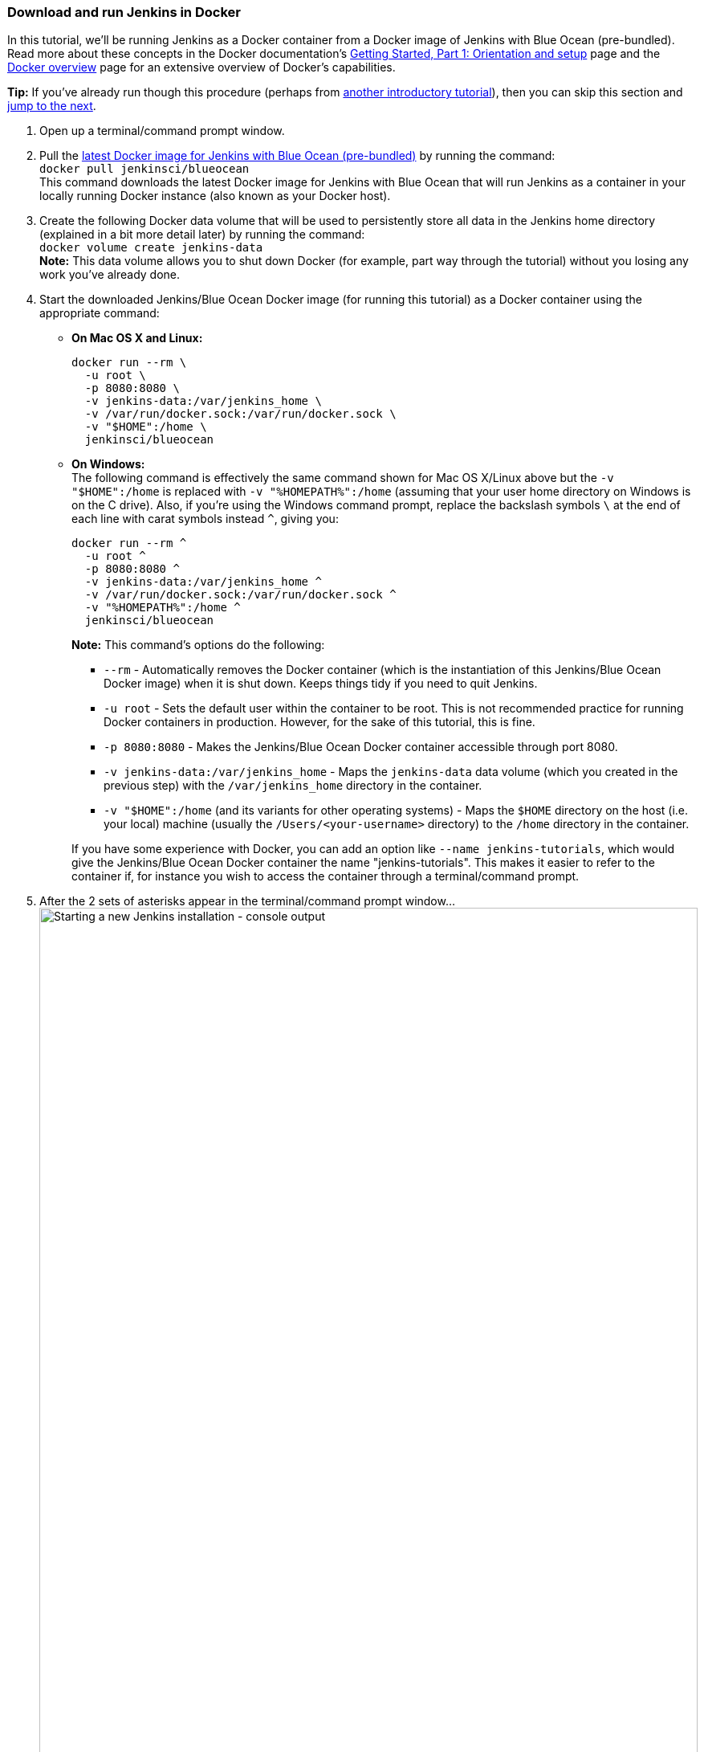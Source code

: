 ////
This file is only meant to be included as a snippet in other documents.
////

=== Download and run Jenkins in Docker

In this tutorial, we'll be running Jenkins as a Docker container from a Docker
image of Jenkins with Blue Ocean (pre-bundled). Read more about these concepts
in the Docker documentation's https://docs.docker.com/get-started/[Getting
Started, Part 1: Orientation and setup] page and the
https://docs.docker.com/engine/docker-overview/[Docker overview] page for an
extensive overview of Docker's capabilities.

*Tip:* If you've already run though this procedure (perhaps from link:..[another
introductory tutorial]), then you can skip this section and
<<fork-and-clone-the-sample-repository-on-github,jump to the next>>.

. Open up a terminal/command prompt window.
. Pull the https://hub.docker.com/r/jenkinsci/blueocean/[latest Docker image for
Jenkins with Blue Ocean (pre-bundled)] by running the command: +
  `docker pull jenkinsci/blueocean` +
  This command downloads the latest Docker image for Jenkins with Blue Ocean
  that will run Jenkins as a container in your locally running Docker instance
  (also known as your Docker host).
. Create the following Docker data volume that will be used to persistently
store all data in the Jenkins home directory (explained in a bit more detail
later) by running the command: +
  `docker volume create jenkins-data` +
  *Note:* This data volume allows you to shut down Docker (for example, part way
  through the tutorial) without you losing any work you've already done.
. Start the downloaded Jenkins/Blue Ocean Docker image (for running this
tutorial) as a Docker container using the appropriate command:
** *On Mac OS X and Linux:*
+
----
docker run --rm \
  -u root \
  -p 8080:8080 \
  -v jenkins-data:/var/jenkins_home \
  -v /var/run/docker.sock:/var/run/docker.sock \
  -v "$HOME":/home \
  jenkinsci/blueocean
----
+
** *On Windows:* +
  The following command is effectively the same command shown for Mac OS X/Linux
  above but the `-v "$HOME":/home` is replaced with `-v "%HOMEPATH%":/home`
  (assuming that your user home directory on Windows is on the C drive). Also,
  if you're using the Windows command prompt, replace the backslash symbols `\`
  at the end of each line with carat symbols instead `^`, giving you:
+
----
docker run --rm ^
  -u root ^
  -p 8080:8080 ^
  -v jenkins-data:/var/jenkins_home ^
  -v /var/run/docker.sock:/var/run/docker.sock ^
  -v "%HOMEPATH%":/home ^
  jenkinsci/blueocean
----
+

*Note:* This command's options do the following:

* `--rm` - Automatically removes the Docker container (which is the
  instantiation of this Jenkins/Blue Ocean Docker image) when it is shut down.
  Keeps things tidy if you need to quit Jenkins.
* `-u root` - Sets the default user within the container to be root. This is not
  recommended practice for running Docker containers in production. However, for
  the sake of this tutorial, this is fine.
* `-p 8080:8080` - Makes the Jenkins/Blue Ocean Docker container accessible
  through port 8080.
* `-v jenkins-data:/var/jenkins_home` - Maps the `jenkins-data` data volume
  (which you created in the previous step) with the `/var/jenkins_home`
  directory in the container.
* `-v "$HOME":/home` (and its variants for other operating systems) - Maps the
  `$HOME` directory on the host (i.e. your local) machine (usually the
  `/Users/<your-username>` directory) to the `/home` directory in the container.

+
If you have some experience with Docker, you can add an option like `--name
jenkins-tutorials`, which would give the Jenkins/Blue Ocean Docker container the
name "jenkins-tutorials". This makes it easier to refer to the container if, for
instance you wish to access the container through a terminal/command prompt.

+
. After the 2 sets of asterisks appear in the terminal/command prompt window... +
  image:tutorials/setup-jenkins-01-starting-new-jenkins-installation-console-output.png[alt="Starting
  a new Jenkins installation - console output",width=100%] +
  ...browse to `http://localhost:8080` and wait until the *Unlock Jenkins* page
  appears. +
  image:tutorials/setup-jenkins-02-unlock-jenkins-page.jpg[alt="Unlock Jenkins
  page",width=100%] +
. From your terminal/command prompt window again, copy the
  automatically-generated alphanumeric password (between the 2 sets of
  asterisks). +
  image:tutorials/setup-jenkins-03-copying-initial-admin-password.png[alt="Copying
  initial admin password",width=100%] +
. On the *Unlock Jenkins* page, paste this password in the *Administrator
  password* field and click *Continue*.
. On the *Customize Jenkins* page, click *Install suggested plugins*. The
  *Getting Started* page is displayed, showing the progression of Jenkins being
  configured and the suggested plugins being installed. (This process may take a
  few minutes.)
. When the *Create First Admin User* page appears, specify your details in the
  respective fields and click *Save and Finish*.
. Click *Start using Jenkins* to and you're now ready to begin using Jenkins.

Throughout the remainder of this tutorial, you can stop the Jenkins/Blue Ocean
Docker container by typing `Ctrl-C` in the terminal/command prompt window from
which you ran the `docker run ...` command above.

To restart the Jenkins/Blue Ocean Docker container, run the same `docker run
...` command you ran in step 4 (above).

*Note:* You can also install Jenkins locally by:

. Downloading the http://mirrors.jenkins.io/war-stable/latest/jenkins.war[latest
  stable Jenkins WAR file] to a directory you wish to run Jenkins from - for e.g.
* On Mac OS X - `/Users/<your-username>`
* On Linux - `/home/<your-username>`
* On Windows - `C:\Users\<your-username>` +
where `<your-username>` is your user account's name on your operating system.

+
. Opening up a terminal/command prompt window to the download directory.
. Running `java -jar jenkins.war --httpPort=8080`.
. Browsing to `http://localhost:8080`.
. Following the instructions to complete the installation.

However, this process does not automatically install the Blue Ocean features,
which would need to installed separately via a set of related plugins through
Jenkins Management.
